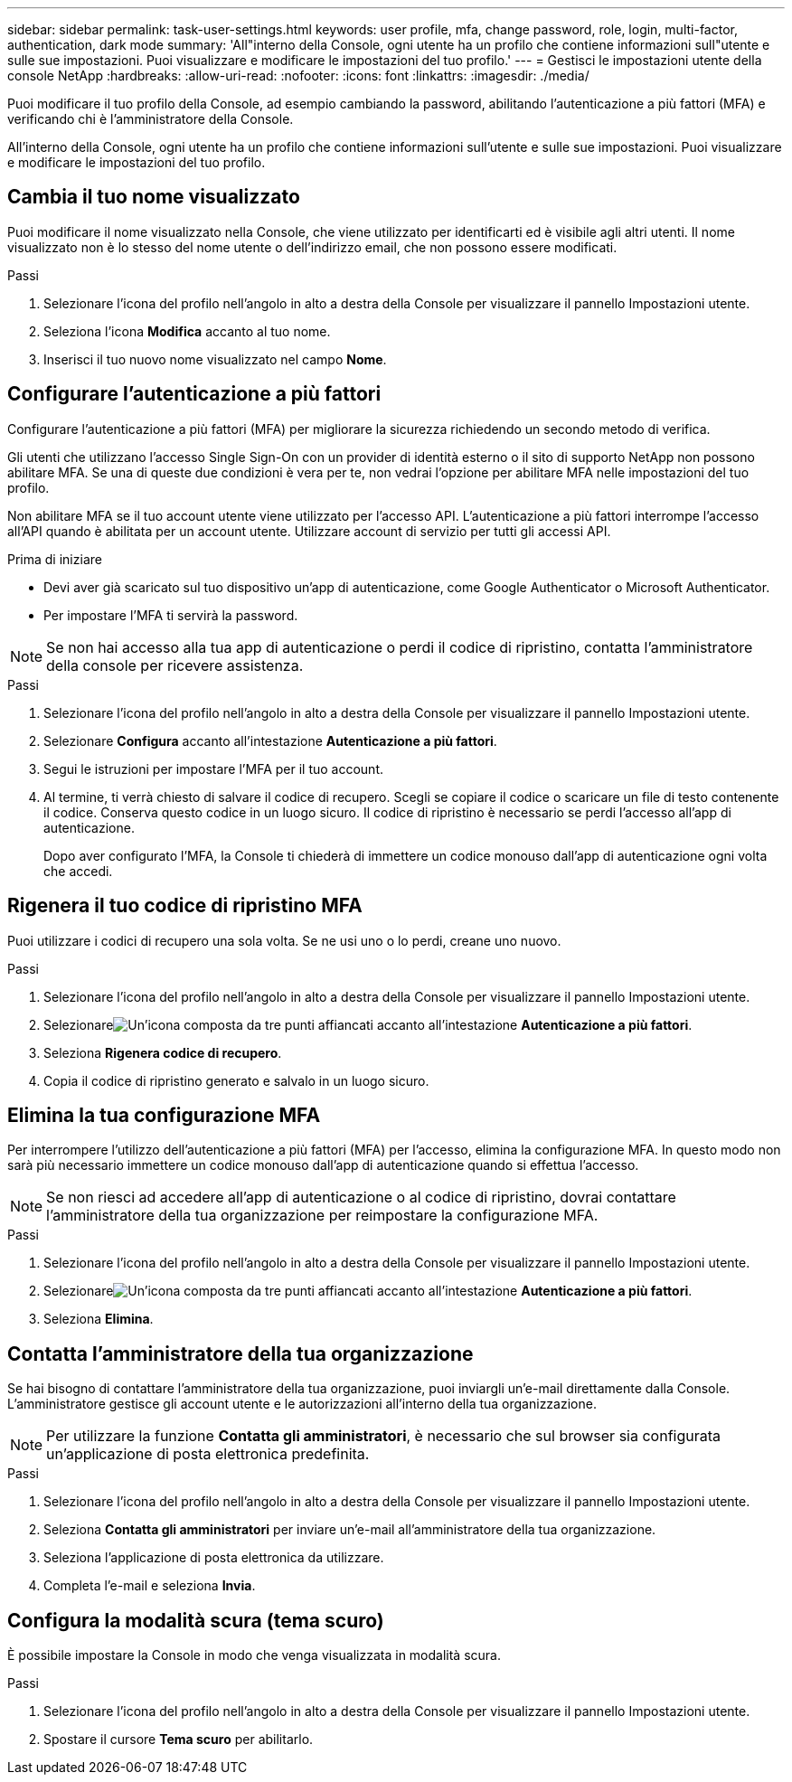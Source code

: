 ---
sidebar: sidebar 
permalink: task-user-settings.html 
keywords: user profile, mfa, change password, role, login, multi-factor, authentication, dark mode 
summary: 'All"interno della Console, ogni utente ha un profilo che contiene informazioni sull"utente e sulle sue impostazioni. Puoi visualizzare e modificare le impostazioni del tuo profilo.' 
---
= Gestisci le impostazioni utente della console NetApp
:hardbreaks:
:allow-uri-read: 
:nofooter: 
:icons: font
:linkattrs: 
:imagesdir: ./media/


[role="lead"]
Puoi modificare il tuo profilo della Console, ad esempio cambiando la password, abilitando l'autenticazione a più fattori (MFA) e verificando chi è l'amministratore della Console.

All'interno della Console, ogni utente ha un profilo che contiene informazioni sull'utente e sulle sue impostazioni. Puoi visualizzare e modificare le impostazioni del tuo profilo.



== Cambia il tuo nome visualizzato

Puoi modificare il nome visualizzato nella Console, che viene utilizzato per identificarti ed è visibile agli altri utenti. Il nome visualizzato non è lo stesso del nome utente o dell'indirizzo email, che non possono essere modificati.

.Passi
. Selezionare l'icona del profilo nell'angolo in alto a destra della Console per visualizzare il pannello Impostazioni utente.
. Seleziona l'icona *Modifica* accanto al tuo nome.
. Inserisci il tuo nuovo nome visualizzato nel campo *Nome*.




== Configurare l'autenticazione a più fattori

Configurare l'autenticazione a più fattori (MFA) per migliorare la sicurezza richiedendo un secondo metodo di verifica.

Gli utenti che utilizzano l'accesso Single Sign-On con un provider di identità esterno o il sito di supporto NetApp non possono abilitare MFA.  Se una di queste due condizioni è vera per te, non vedrai l'opzione per abilitare MFA nelle impostazioni del tuo profilo.

Non abilitare MFA se il tuo account utente viene utilizzato per l'accesso API.  L'autenticazione a più fattori interrompe l'accesso all'API quando è abilitata per un account utente.  Utilizzare account di servizio per tutti gli accessi API.

.Prima di iniziare
* Devi aver già scaricato sul tuo dispositivo un'app di autenticazione, come Google Authenticator o Microsoft Authenticator.
* Per impostare l'MFA ti servirà la password.



NOTE: Se non hai accesso alla tua app di autenticazione o perdi il codice di ripristino, contatta l'amministratore della console per ricevere assistenza.

.Passi
. Selezionare l'icona del profilo nell'angolo in alto a destra della Console per visualizzare il pannello Impostazioni utente.
. Selezionare *Configura* accanto all'intestazione *Autenticazione a più fattori*.
. Segui le istruzioni per impostare l'MFA per il tuo account.
. Al termine, ti verrà chiesto di salvare il codice di recupero.  Scegli se copiare il codice o scaricare un file di testo contenente il codice.  Conserva questo codice in un luogo sicuro.  Il codice di ripristino è necessario se perdi l'accesso all'app di autenticazione.
+
Dopo aver configurato l'MFA, la Console ti chiederà di immettere un codice monouso dall'app di autenticazione ogni volta che accedi.





== Rigenera il tuo codice di ripristino MFA

Puoi utilizzare i codici di recupero una sola volta.  Se ne usi uno o lo perdi, creane uno nuovo.

.Passi
. Selezionare l'icona del profilo nell'angolo in alto a destra della Console per visualizzare il pannello Impostazioni utente.
. Selezionareimage:icon-action.png["Un'icona composta da tre punti affiancati"] accanto all'intestazione *Autenticazione a più fattori*.
. Seleziona *Rigenera codice di recupero*.
. Copia il codice di ripristino generato e salvalo in un luogo sicuro.




== Elimina la tua configurazione MFA

Per interrompere l'utilizzo dell'autenticazione a più fattori (MFA) per l'accesso, elimina la configurazione MFA.  In questo modo non sarà più necessario immettere un codice monouso dall'app di autenticazione quando si effettua l'accesso.


NOTE: Se non riesci ad accedere all'app di autenticazione o al codice di ripristino, dovrai contattare l'amministratore della tua organizzazione per reimpostare la configurazione MFA.

.Passi
. Selezionare l'icona del profilo nell'angolo in alto a destra della Console per visualizzare il pannello Impostazioni utente.
. Selezionareimage:icon-action.png["Un'icona composta da tre punti affiancati"] accanto all'intestazione *Autenticazione a più fattori*.
. Seleziona *Elimina*.




== Contatta l'amministratore della tua organizzazione

Se hai bisogno di contattare l'amministratore della tua organizzazione, puoi inviargli un'e-mail direttamente dalla Console.  L'amministratore gestisce gli account utente e le autorizzazioni all'interno della tua organizzazione.


NOTE: Per utilizzare la funzione *Contatta gli amministratori*, è necessario che sul browser sia configurata un'applicazione di posta elettronica predefinita.

.Passi
. Selezionare l'icona del profilo nell'angolo in alto a destra della Console per visualizzare il pannello Impostazioni utente.
. Seleziona *Contatta gli amministratori* per inviare un'e-mail all'amministratore della tua organizzazione.
. Seleziona l'applicazione di posta elettronica da utilizzare.
. Completa l'e-mail e seleziona *Invia*.




== Configura la modalità scura (tema scuro)

È possibile impostare la Console in modo che venga visualizzata in modalità scura.

.Passi
. Selezionare l'icona del profilo nell'angolo in alto a destra della Console per visualizzare il pannello Impostazioni utente.
. Spostare il cursore *Tema scuro* per abilitarlo.

